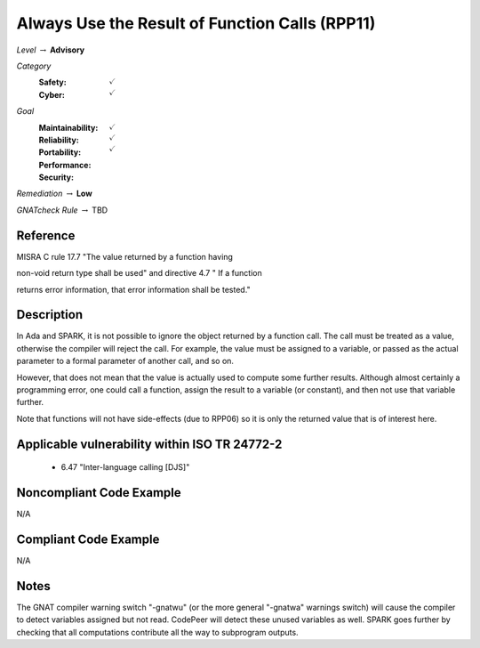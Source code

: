 -------------------------------------------------
Always Use the Result of Function Calls (RPP11)
-------------------------------------------------

*Level* :math:`\rightarrow` **Advisory**

*Category*
   :Safety: :math:`\checkmark`
   :Cyber: :math:`\checkmark`

*Goal*
   :Maintainability: :math:`\checkmark`
   :Reliability: :math:`\checkmark`
   :Portability: :math:`\checkmark`
   :Performance: 
   :Security: 

*Remediation* :math:`\rightarrow` **Low**

*GNATcheck Rule* :math:`\rightarrow` TBD

"""""""""""
Reference
"""""""""""

MISRA C rule 17.7 "The value returned by a function having 

non-void return type shall be used" and directive 4.7 "  If a function 

returns error information, that error information shall be tested."

"""""""""""""
Description
"""""""""""""

In Ada and SPARK, it is not possible to ignore the object returned by a function call. The call must be treated as a value, otherwise the compiler will reject the call. For example, the value must be assigned to a variable, or passed as the actual parameter to a formal parameter of another call, and so on. 

However, that does not mean that the value is actually used to compute some further results. Although almost certainly a programming error, one could call a function, assign the result to a variable (or constant), and then not use that variable further. 

Note that functions will not have side-effects (due to RPP06) so it is only the returned value that is of interest here.

""""""""""""""""""""""""""""""""""""""""""""""""
Applicable vulnerability within ISO TR 24772-2 
""""""""""""""""""""""""""""""""""""""""""""""""

   * 6.47 "Inter-language calling [DJS]" 

"""""""""""""""""""""""""""
Noncompliant Code Example
"""""""""""""""""""""""""""

N/A

""""""""""""""""""""""""
Compliant Code Example
""""""""""""""""""""""""

N/A

"""""""
Notes
"""""""

The GNAT compiler warning switch "-gnatwu" (or the more general "-gnatwa" warnings switch) will cause the compiler to detect variables assigned but not read. CodePeer will detect these unused variables as well. SPARK goes further by checking that all computations contribute all the way to subprogram outputs.
